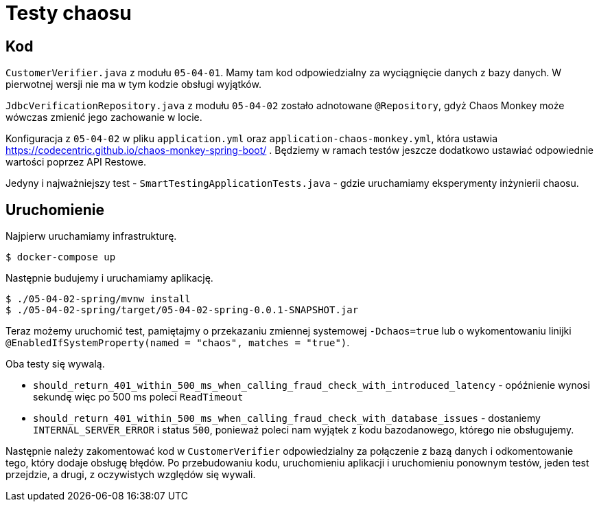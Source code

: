 = Testy chaosu

== Kod

`CustomerVerifier.java` z modułu `05-04-01`. Mamy tam kod odpowiedzialny za wyciągnięcie danych z bazy danych. W pierwotnej wersji nie ma w tym kodzie obsługi wyjątków.

`JdbcVerificationRepository.java` z modułu `05-04-02` zostało adnotowane `@Repository`, gdyż Chaos Monkey może wówczas zmienić jego zachowanie w locie.

Konfiguracja z `05-04-02` w pliku `application.yml` oraz `application-chaos-monkey.yml`, która ustawia https://codecentric.github.io/chaos-monkey-spring-boot/ . Będziemy w ramach testów jeszcze dodatkowo ustawiać odpowiednie wartości poprzez API Restowe.

Jedyny i najważniejszy test - `SmartTestingApplicationTests.java` - gdzie uruchamiamy eksperymenty inżynierii chaosu.

== Uruchomienie

Najpierw uruchamiamy infrastrukturę.

```
$ docker-compose up
```

Następnie budujemy i uruchamiamy aplikację.

```
$ ./05-04-02-spring/mvnw install
$ ./05-04-02-spring/target/05-04-02-spring-0.0.1-SNAPSHOT.jar
```

Teraz możemy uruchomić test, pamiętajmy o przekazaniu zmiennej systemowej `-Dchaos=true` lub o wykomentowaniu linijki `@EnabledIfSystemProperty(named = "chaos", matches = "true")`.

Oba testy się wywalą.

* `should_return_401_within_500_ms_when_calling_fraud_check_with_introduced_latency` - opóźnienie wynosi sekundę więc po 500 ms poleci `ReadTimeout`
* `should_return_401_within_500_ms_when_calling_fraud_check_with_database_issues` - dostaniemy `INTERNAL_SERVER_ERROR` i status `500`, ponieważ poleci nam wyjątek z kodu bazodanowego, którego nie obsługujemy.

Następnie należy zakomentować kod w `CustomerVerifier` odpowiedzialny za połączenie z bazą danych i odkomentowanie tego, który dodaje obsługę błędów. Po przebudowaniu kodu, uruchomieniu aplikacji i uruchomieniu ponownym testów, jeden test przejdzie, a drugi, z oczywistych względów się wywali.